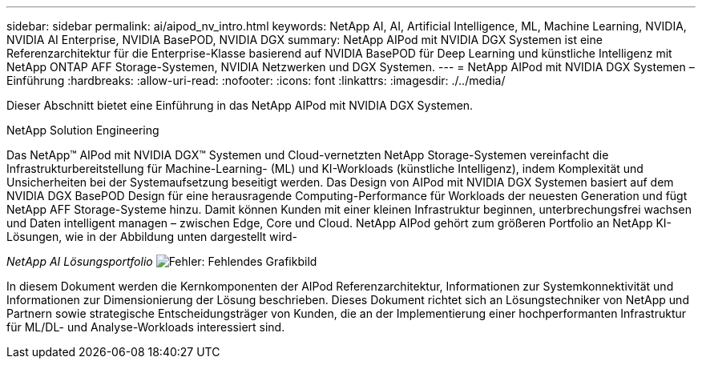 ---
sidebar: sidebar 
permalink: ai/aipod_nv_intro.html 
keywords: NetApp AI, AI, Artificial Intelligence, ML, Machine Learning, NVIDIA, NVIDIA AI Enterprise, NVIDIA BasePOD, NVIDIA DGX 
summary: NetApp AIPod mit NVIDIA DGX Systemen ist eine Referenzarchitektur für die Enterprise-Klasse basierend auf NVIDIA BasePOD für Deep Learning und künstliche Intelligenz mit NetApp ONTAP AFF Storage-Systemen, NVIDIA Netzwerken und DGX Systemen. 
---
= NetApp AIPod mit NVIDIA DGX Systemen – Einführung
:hardbreaks:
:allow-uri-read: 
:nofooter: 
:icons: font
:linkattrs: 
:imagesdir: ./../media/


[role="lead"]
Dieser Abschnitt bietet eine Einführung in das NetApp AIPod mit NVIDIA DGX Systemen.

NetApp Solution Engineering

Das NetApp&#8482; AIPod mit NVIDIA DGX&#8482; Systemen und Cloud-vernetzten NetApp Storage-Systemen vereinfacht die Infrastrukturbereitstellung für Machine-Learning- (ML) und KI-Workloads (künstliche Intelligenz), indem Komplexität und Unsicherheiten bei der Systemaufsetzung beseitigt werden. Das Design von AIPod mit NVIDIA DGX Systemen basiert auf dem NVIDIA DGX BasePOD Design für eine herausragende Computing-Performance für Workloads der neuesten Generation und fügt NetApp AFF Storage-Systeme hinzu. Damit können Kunden mit einer kleinen Infrastruktur beginnen, unterbrechungsfrei wachsen und Daten intelligent managen – zwischen Edge, Core und Cloud. NetApp AIPod gehört zum größeren Portfolio an NetApp KI-Lösungen, wie in der Abbildung unten dargestellt wird-

_NetApp AI Lösungsportfolio_
image:aipod_nv_portfolio.png["Fehler: Fehlendes Grafikbild"]

In diesem Dokument werden die Kernkomponenten der AIPod Referenzarchitektur, Informationen zur Systemkonnektivität und Informationen zur Dimensionierung der Lösung beschrieben. Dieses Dokument richtet sich an Lösungstechniker von NetApp und Partnern sowie strategische Entscheidungsträger von Kunden, die an der Implementierung einer hochperformanten Infrastruktur für ML/DL- und Analyse-Workloads interessiert sind.
